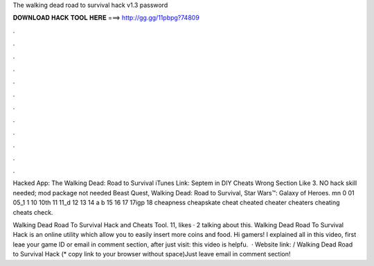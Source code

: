 The walking dead road to survival hack v1.3 password



𝐃𝐎𝐖𝐍𝐋𝐎𝐀𝐃 𝐇𝐀𝐂𝐊 𝐓𝐎𝐎𝐋 𝐇𝐄𝐑𝐄 ===> http://gg.gg/11pbpg?74809



.



.



.



.



.



.



.



.



.



.



.



.

Hacked App: The Walking Dead: Road to Survival iTunes Link: Septem in DIY Cheats Wrong Section Like 3. NO hack skill needed; mod package not needed Beast Quest, Walking Dead: Road to Survival, Star Wars™: Galaxy of Heroes. mn 0 01 05_1 1 10 10th 11 11_d 12 13 14 a b 15 16 17 17igp 18 cheapness cheapskate cheat cheated cheater cheaters cheating cheats check.

Walking Dead Road To Survival Hack and Cheats Tool. 11, likes · 2 talking about this. Walking Dead Road To Survival Hack is an online utility which allow you to easily insert more coins and food. Hi gamers! I explained all in this video, first leae your game ID or email in comment section, after just visit:  this video is helpfu.  · Website link:  / Walking Dead Road to Survival Hack (* copy link to your browser without space)Just leave email in comment section!
